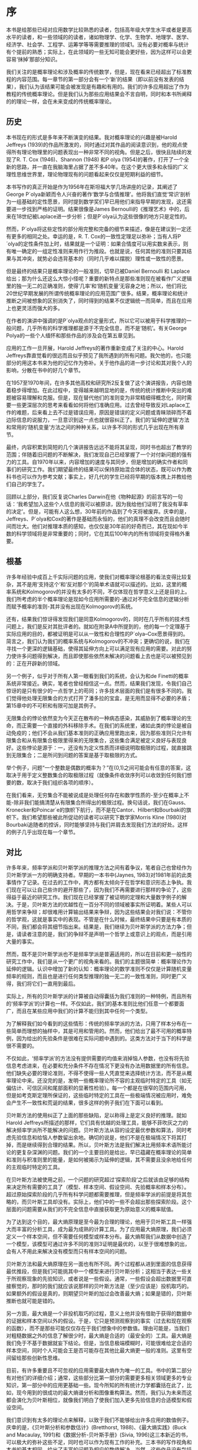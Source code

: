 * 序
本书是给那些已经对应用数学比较熟悉的读者，包括高年级大学生水平或者是更高水平的读者，和一些领域的的读者，诸如物理学、化学、生物学、地理学、医学、经济学、社会学、工程学、运筹学等等需要推理的领域1。没有必要对概率与统计有个提前的熟悉；实际上，在此领域的一些无知可能会更好些，因为这样可以会更容易‘抹掉’那部分知识。

我们关注的是概率理论和涉及概率的传统数学，但是，现在看来已经超出了标准教程的内容范围。每一章节的第一部分会有一个‘新’的结果（即以前没有发表的结果），我们认为该结果可能会被发现是有趣和有用的。我们的许多应用超出了作为教程的传统概率理论。但是我们认为那些应用结果会不言自明，同时和本书所阐释的的理论一样，会在未来变成的传统概率理论。
** 历史

本书现在的形式是多年来不断演变的结果。我对概率理论的兴趣是被Harold Jeffreys (1939)的作品所激发的，同时通过对其作品的阅读意识到，他的观点使得所有理论物理里的问题表现出一种非常不同的视角。但是之后，很快且陆续的发现了R. T. Cox (1946)、Shannon (1948) 和P olya (1954)的著作，打开了一个全新的思路，并一直在我脑海里占据了差不多40年。在这个更大很多和永恒的广义理性思维世界里，理论物理现有的问题看起来仅仅是短期利益的细节。

本书写作的真正开始是作为1956年在斯坦福大学几场讲座的记录，其阐述了George P´olya新颖而令人兴奋的著作‘数学与合情推理’。他将我们直觉‘常识’剖析为一组基础的定性愿景，同时提到数学奖们早已用他们来指导早期的发现，这还需要进一步找到严格的证明。结果很像是James Bernoulli的《推理艺术》中的，后来在18世纪被Laplace进一步分析；但是P´olya认为这些很像的地方只是定性的。

然而，P´olya将这些定性的部分用完整和完备的细节来描述，像是在建议到一定还有更多的相同之处。幸运的是，R. T. Cox的一致性定理足以弥补；当有人将P´olya的定性条件加上时，结果就是一个证明：如果合情度可以用实数来表示，则有唯一确定的一组定性准则来用作行为推段。也就是说，任何其他的准则只要其结果与其冲突，就势必会违背基本的（同时几乎难以摆脱）理性或一致性的愿景。

但是最终的结果只是概率理论的一般准则，切早已被Daniel Bernoulli 和 Laplace给出；那为什么还这么大惊小怪呢？重要的新特点是那些准则现在被看作广义逻辑里的独一无二的正确准则，使得‘几率’和‘随机变量’无容身之地；所以，他们将比20世纪早期发展的所谓传统概率理论的应用范围广很多。结果，概率理论和统计推断之间被想象的区别消失了，同时得到的结果不仅逻辑统一而简单，而且在应用上也更灵活而强大的多。

在作者的演讲中强调的是P´olya观点的定量形式，所以它可以被用于科学推理的一般问题，几乎所有的科学推理都是源于不完全信息，而不是‘随机’。有关George Polya的一些个人缅怀和那些作品的涉及会在第五章见到。

应用的工作一旦开展，Harold Jeffreys的著作重新变成了关注的中心。Harold Jeffreys靠直觉看的很远而且似乎预见了我所遇到的所有问题。我欠他的，也只能部分的用这本书来为他的记忆作为弥补。关于他作品的进一步讨论和其对我个人的影响，分散在书中的好几个章节。

在1957至1970年间，在许多其他高校和研究所2反复做了这个演讲报告，内容也随着稳步得增加。在此过程中，变得越来越明显地的是，传统的统计推断中突出的难题被容易理解和克服。但是，现在替代他们的准则变为非常精细得概念化，同时需要一些更深层次的思考来看看如何将他们准确应用。过去曾经导致反对Laplace工作的难题，后来看上去不过是错误应用，原因是错误的定义问题或青睐琐碎而不着边际信息的说服力，一旦意识到这一点也就很容纠正了。我们的‘延伸的逻辑’方法和常用的‘随机变量’方法之间的种种关系，以许多不同的形式几乎出现在所有章节。

最终，内容积累到简短的几个演讲报告远远不能将其呈现，同时书也超出了教学的范围；伴随着旧问题的不断解决，我们发现自己已经掌握了一个对付新问题的强有力的工具。自1970年以来，内容增加的速度与其同步，但是增加的确实作者和同事们的研究工作。我们期望最终的结果可以保持原始混合体的状态，既可以作为教科书也可以作为参考文献；事实上，好几代的学生已经将早期的版本携上并教给他们自己的学生了。

回顾以上部分，我们反复说Charles Darwin在他《物种起源》的前言写的一句话：‘我希望加入这些个人信息的我可以被原谅，因为我给他们证明了我没有草率的决定’。但是，可能有人这么想，30年前的作品到了今天将被废弃。庆幸的是，Jeffreys、P´olya和Cox的著作是基础而永恒的，他们的真理不会改变而且会随时间而壮大。他们对推理本质的感知，也仅仅是30年前的好奇而已，其在现如今半数的科学领域将是非常重要的；同时，它在其后100年内的所有领域将变得格外重要。

** 根基

许多年经验中成百上千实际问题的应用，使我们对概率理论根基的看法变得比较复杂，其不是用‘支持这个’和‘反对那个’的简单术语就可以描述的。比如，这里的概率系统和Kolmogorov的并没有太多的不同，不仅体现在哲学意义上还是目的上。我们所考虑的半个概率理论是现如今应用所需要的-通过对不完全信息的逻辑分析而赋予概率的准则-其并没有出现在Kolmogorov的系统。

还有，结果我们惊讶得发现我们是同意Kolmogorov的，同时在几乎所有的技术性问题上，我们是反对其批评者的。就如在附录A中所提到的，他的每一个定理基于实际应用的目的，都被证明是可以从一致性和合理性的P´olya–Cox愿景得到的。简言之，我们认为我们的概率系统与Kolmogorov的不冲突；更确切的说，我们在寻找一个更深的逻辑基础，使得其延伸方向上可以满足现有应用的需要。对此的努力使许多问题得到解决，而且即使那些依然未解决的问题看上去也是可以被预见到的：正在开辟新的领域。

另一个例子，似乎对于所有人第一眼看到我们的系统，会认为和de Finetti的概率系统非常接近。确实，笔者也曾经相信这一点。然而，结果我们发现，令我们自己惊讶的是只有很少的一点哲学上的苟同；许多技术层面的我们是有很多不同的。我们觉得他处理无限集合的方式打开了潘多拉的宝盒，是无用而显得不必要的矛盾；第15章中的不可积和有限可加是其例子。

	无限集合的悖论依然变为今天正在散布的一种病态感染，其威胁到了概率理论的生命，而正需要一个直接的外科移除手术。在我们的系统里，诸如此类的悖论是被自动免疫的；他们不会从我们基本准则的正确应用里跑出来，因为那些准则只允许有限集合和从有限集合极限里得来的无限集合，这些集合满足被定义良好与表现良好。这些悖论是源于：一，还没有为定义性质而详细说明取极限的过程，就直接跳到无限集合；二是所问到问题的答案是基于取极限的方式。

	举个例子，问题“一个整数是偶数的概率为？”在(0,1)之间可能会有任意的答案，这取决于用于定义整数集合的取极限过程（就像条件收敛序列可以收敛到任何我们想要的数，取决于我们组织各项的顺序）。

	在我们看来，无穷集合不能被说成是处理任何存在和数学性质的-至少在概率上不能-除非我们能搞清楚从有限集合所得出的极限过程。换句话说，我们在Gauss、Kronecker和Poincar´e的旗帜下航行，而不是在Cantor、Hilbert和Bourbaki的旗帜下。我们希望那些被此所促动的读者可以研究下数学家Morris Kline (1980)对Bourbaki追随者的控诉，同时能够坚持与我们并肩去发现我们方法的好处。这样的例子几乎出现在每一个章节。

** 对比

许多年来，频率学派和贝叶斯学派的推理方法之间有着争议，笔者自己也曾经作为贝叶斯学派一方的明确支持者。早期的一本书中(Jaynes, 1983)对1981年前的此类事情作了记录。在过去的工作中，两方都有太倾向于在哲学和意识形态上争执。我们现在可以让自己些许的避开那些了，因为我们不再需要进行那样的争论了，这些得益于最近的研究工作。我们现在已经掌握了被证明的定理和大量数字例子的解决。于是，贝叶斯方法的优越性在一百分不同的领域被事实所证明着。某些人可以用哲学来争辩；却很难用计算输出结果来争辩，因为这些结果会对我们说：不管你的哲学观，这就是事实中的表现。不管是在什么时候，最终结果中只要是有本质的不同，我们都会将其细节指出来。结果是，我们继续为贝叶斯学派的方法力争；但是，请读者注意的是，我们的争辩不是声明一个哲学上或意识上的观点，而是引用大量的事实。

然而，既不是贝叶斯学派也不是频率学派是普遍适用的，所以在目前和更一般性的研究工作中，我们是从一个更广的视角来看的。我们的主题很简单：概率理论作为延伸的逻辑。认识中增加了新的认知：概率理论的数学准则不仅仅是计算随机变量频率的规则，而且也是进行任何类型推理的独一无二的一致性准则，同时更广义得，我们将它们一直用到最后。

实际上，所有的贝叶斯学派的计算被自动得囊括为我们准则的一种特例，而且所有的‘频率学派’的计算也一样。不仅如此，我们的基本准则比他们任意一个都要面广，而且在某些应用中我们的计算不能归到其中任何一个类型。

为了解释我们如今看到的这些情形：传统的频率学派的方法，只用了样本分布在一些简单而理想的抽样中，其是可用和管用的。然而，他们给出了最不可用的概率特例，因为给出的先验条件是很难在实际问题中遇到的。这类方法对于当下的科学是很不需要的。

不仅如此，‘频率学派’的方法没有提供需要的均值来消掉恼人参数，也没有将先验信息考虑进来，在必要和充分条件不存在情况下更没有办法用数据里的所有信息。他们缺失必要的理论准则，不得不使得一些人凭直觉来选择统计方法，而不是从概率理论中来。还没完的是，发明一些概率理论所不容的主观临时特定的工具（如无偏估计、可信区间和尾部面积的显著性检验）。每一个都是在很窄的范围内可用，但是如考克斯定理所保证的，这些临时特定的工具在一些极端情况被应用时，难免会产生不一致性和荒诞的结果，很多这样的例子我们在下面可以看到。

贝叶斯方法的使用纠正了上面的那些缺陷，足以称得上是定义良好的推理。就如Harold Jeffreys所描述的那样，它们具有优越的处理工具，能够不菲吹灰之力的解决频率学派所不能解决的问题。贝叶斯方法从容的设定最优参数和算法，同时考虑先验信息和给恼人参数留出余地。确切的说是，他们不是在极端情况下将其打掉，而是继续得到合理的结果。所以，贝叶斯方法是我们解决比用频率术语所能讨论的更复杂深渊的问题。我们的一个主要目的是给出，早已蕴藏在概率理论的简单和准则与积准则里的能量，是如何被揭示为延伸的逻辑，其不需要且没余地给任何的主观临时特定的工具。

在贝叶斯方法被使用之前，一个问题的研究超过‘探索阶段’之后就该由足够的结构来决定所有需要的工具了（模型、样本空间、假设空间、先验概率和样本分布）。超过原始探索阶段的几乎所有科学问题都需要推理，但是频率学派的前提是将其忽略的，而贝叶斯工具却没有。实际上，他们中的一些不会超出那些探索阶段。这个层面的问题需要从我们的不完全信息中直接获取更为原始意义的概率赋值。

为了达到这个目的，最大熵原理是至今最为合理的理论，他用于贝叶斯工具一样强大而丰富的分析工具，成为最为成熟的计算工具。为了应用最大熵原理，我们必须定义一个样本空间，但不需要任何模型或样本分布。最大熵帮我们从数据中创造了一个模型，该模型可通过许多不同的准则3证明是最优的，以至于很难想象的出，会有人不用此来解决没有模型而只有样本空间的问题。

贝叶斯方法和最大熵原理在另一面也有所不同。两个过程都从进到里面的信息获得最优推段，但是我们可能挑其中一个模型来进行贝叶斯分析；这相当于表达一些关于所观察现象的先验知识，或者说是一些假设。通常，一些假设会超出数据里可直接察觉的，那时的我们就应该说那样的贝叶斯方法是（至少应该是）投机取巧的。如果额外的假设是真的，则期望贝叶斯的加过会改善最大熵；如果是错的，贝叶斯推断也就可能是错的。

另一方面，最大熵是一个非投机取巧的过程，意义上他并没有借助于获得的数据中的证据和样本空间以外的假设。于是，它只是预测观察到的事实（过去和现在观察的函数），而不是那些可能仅仅存在于我们想象中的参数值。理由可能是，当我们对粗糙数据之外的信息了解很少时，最大熵是合适的（最安全的）工具。最大熵是我们免于不基于数据就妄下结论。但是，当信息极端模糊时，可能很难给定合适的样本空间，同时个人可能会王是否可能存在其他比最大熵更一般的准则。这里有空间留给那些创新性思维。

目前，有许多重要且不可忽视的应用需要最大熵作为唯一的工具。书中的第二部分有对他们的详细介绍；通常，这些部分比第一部分的需要更多相关领域更多的专业知识，第一部分中的应用更基础一些。现今所知的所有统计力学都囊括在此了，比如，现今用到的很成功的最大熵谱分析和图像重构算法。然而，我们认为未来而这都会演化为贝叶斯相位，就像我们明白了使我们加入更多先验信息的合适模型和假设空间。

我们意识到有太多的理论点来解释，以致于我们不能够给出许多应用的数值例子。庆幸的是，《贝叶斯分析和参数估计》(Bretthorst, 1988)、《最大熵实践》(Buck and Macaulay, 1991)和《数据分析-贝叶斯手册》(Sivia, 1996)这三本新近的书，可以极大的弥补这些不足，同时也可以作为现有工作的补充。三本书的写作视角和本书的基本相同，给出了丰富的问题及相应的数值解决。当然，这些作品没有包括本书中所涉及的理论解释。同样，自1981年以来，每年MAXENT工作组的出版卷也包括很多各类不同的应用。

** 心理活动

有人可能早已从的例子中预见到，概率理论作为延伸逻辑重塑了许多人类心里活动的许多方面，有时令人惊讶，甚至有令人不安的细节。在第5章我们发现，我们的方程将说一个人真话且不被相信的的现象展示出来，甚至包括不信任者推理一致的现象。这些理论解释了为什么和在什么情况下这些现象会发生。

方程也重新解释了一个更复杂的现象，即观点的分歧现象。可能有人会认为公开讨论公共问题可能会使意见达成一致。相反的是，我们反复观察到，当某些有争议的问题被讨论之后的一些年之后，社会上的人会分化为两个观点截然相反的阵营；几乎不可能的发现任何人会保持中立态度。概率理论作为逻辑给出了两个人是如何在信息相同的条件下，逻辑会使得两人的观点想相反的方向发展，这些是一定要避免发生的。

在如上的一些方面，概率理论明确得告诉我们，当我们对那些我们还没有意识到但形成意识判断时，我们大脑是如何运作的。一些人可能对这些内容的揭示感到不舒服；其他一些人可能会看到他们将是心理学、社会学或道德研究的有用工具。

** 什么是‘安全的’？

我们在这里并不是只关心那些抽象的数学和逻辑问题。本书中一个主要的实用信息是，个人需要从给定数据中发掘先验信息对结论的巨大影响。近期许多被讨论的问题，诸如环境污染或食品添加剂的毒性，如果某人只是看到眼下的数据而忽视科学家给出的先验信息，其是很难做出理性判断的。这些会使得人们高估或低估危害程度。

一个常见的错误是，当判断无线电的影响或一些物质的毒性时，假设的是没有门限的线性反应明星（即量的比例低于不致病的水平）。假设对于重金属那样的有毒物（如水银，铅）没有门限效应，如果可以被移除，其被移除的速度将非常慢。但是对于所以人造的有机物（如糖精或甜味剂），有限速率的新陈代谢的存在意味着必然有一个有限的门限剂量，低于此剂量物质可以被分解、排除或很快的化学作用使得其不能致病。如果这不是真的，从我们在吃地所有东西的视角看，人类将不能存活至今。

确实的，我和你每一口的食物摄入，包括数十亿种复杂分子，他们的结构和物理作用未曾被确定，而且其中数百万的物质可能在大剂量时是有毒的。我们不能怀疑我们每天所摄入的数千物质是远比糖精要危险的，但是在剂量上市安全的，因为他们远低于各种毒性的门限。当今，除了普通的药物之外，只有很少的一部分物质，我们是知道其确切门限剂量的。

所以，此领域的推断应用应该不仅要估计反应曲线的斜率，还要去看是有没有门限存在的证据；如果有，去估计其剂量（安全的最大剂量）。例如，告诉我们糖的剂量超出平时剂量1000倍会导致癌症，此话不会影响我们食用它；实际上，必须达到公斤剂量才会检测到是够有致病作用，这个结论性的证据不是说不安全，而是说物质测试结果是安全的。类似过量的糖可能会更加危险，不仅会被检测到有危害的作用，而是肯定会使糖尿病患者直接死亡；然而没有一个人提议要去禁止食物中使用糖。

公斤剂量的作用无关紧要，是因为我们根本就不会摄入公斤剂量；在糖的替代品的例子中，一个重要的问题是：糖替代品毒性的门限是多少，还有对于糖来说，其相对的正常剂量是多少？如果糖替代品的很高，那么理性的结论可能是替代品实际上比糖作为食品添加剂要安全的多。为了用模型术语来分析某个数据，该模型不允许门限作用的可能，即使数据是好的，该预先判断问题的这种方式会导致错误的结果。如果我希望觉察此现象，必须用至少应该允许可能性存在的模型。

我之所以在序里强调这些，是因为此类错误的产生如今不仅会导致大量的经济浪费，而且还会对公众的健康和安全产生不必要的危害。社会只有有限的资源来解决此类问题，所以任何对想象危害的努力付出都意味着真的危害在悄无声息的逼近。甚至可能更糟糕的是，错误没有被当下可用的的数据分析过程所纠正；错误的前提被放入模型，不会再被怀疑且不能被任何新的数据所剔除。使用那些正确反应科学家的先验信息，且是关于此类机制有效的模型，能够减少此类蠢事在未来的发生。

如此的考量不仅是因为先验信息在推断中是重要的；科学本身的进步也是有风险的。为了看到这一点，点出下句的结果：我们坚持分析旧观点（也就是说，旧模型没有被质疑）的新数据不会是的我们跳出旧思维。然而，我们记录和分析很多数据，有可能只是反复同样的错误，错过了一些关键而重要的东西，这些东西是实验可以发现的。这就是忽略先验信息对我们所做的；没有用随机模型考虑硬币投掷的数据，才可能让我们去发现牛顿机械定律，而牛顿定律自己决定了那些数据。

当旧数据用心的思想观点来看时，会给我们一个完全不同的现象洞察；我们有一个令人印象深刻的例子，在核磁共振数据的贝叶斯谱分析中，数据使我们得到现象的准确定量测定，而这些用傅里叶变换分析数据是难以观察到的。当数据集合通过错误的假设被肢解处理后（或者，用常用的委婉语说叫过滤），其中重要的信息可能被不可逆的破坏了。就如一些人所认识到的那样，这些常常出现于经济计量学里传统方法的去趋势或季节调整。然而，如果旧的前提被完好无损的保留，旧数据集合可能在先验信息跟进时，会在有生之年有所绽放。

** 表达方式

第一部分，对原理和基础应用进行了阐述，大部分章节用一些篇幅对问题本质进行文字讨论来作为开头。这里我们尝试去解释看问题的有益方式，和解释过去错误的逻辑陷阱。我们才会转向数学，解决为此量身定做的一些问题，在那里读者可以直接用数学将其推广。在第二部分，对更多的应用进行了阐述，从开始就放在了数学上。

笔者从实践中习得，开始就必须重点强调问题的逻辑而不是数学，是非常有必要的。对于现在的学生来说，数学是简单的部分；一旦问题被简略为确定数学练习，大多数学生能轻易的将其解决和不停的拓展，而且不需要老师和教科书的帮助。概念相关的东西，即如何将现实问题和抽象数学建立最初的练习，使得他们迷惑如何和不确定如何去处理。

近代历史中描述了那些有足够勇气的人把自己的作品描述为‘严谨的’，却走向了衰落。所以，我们应该声明我们并没有心照不宣得给出错误论证。我们也是有意写给多数和各类型的读者，写给那些多数认为意义的清晰要比狭隘数学理解中的严谨更为重要。

将逻辑和清晰作为最重要的来强调，还有两个更为重要的原因。第一，任何争辩都不会比前提更有力。正如Harold Jeffreys所点到的，那些给数学严谨性施加最大压力的人只是那些对现实世界缺乏肯定理解的人，他们将自己的论证和非现实的假设练习起来，也将他们的关联给毁掉了。Jeffreys把这比作，通过将钢筋柱打进塑料来努力加固建筑。能给出为什么结果是正确的且使辩证直觉上清晰的辩证，比那些努力宣扬数学严谨而不能让人明白的辩证，是更可信的而且是更能在科学上站稳位置的。

第二，我们需要承认，在拥抱了无限集合理论的数学中，严谨并没有真正让人信服的标准。Morris Kline (1980, p. 351)的观点和Jeffreys的比喻类似：‘谁能够用包括无限集合或选择公理的理论设计一座大桥？而不会使得大桥塌掉？’。今天我们所具有的真正严谨是，有限整数的有限集合上基本算术的运算，只有将此牢记，我们的大桥才是最安全的。

当然，遵循有限集合的原则是重要的，不管什么时候它对关系到我们的结果。但是我们不会变得对它痴迷。特别的，计算和近似的技巧在不同层面上与他们的基本原理有更多不同。所以，一旦有个结果从严谨的准则应用得到，我们会用评价和近似的传统分析方法（比如，用积分替换求和），而不需要顾虑去说明如何产生作为有限极限的不可数集合。

我们将自己强加概率理论的数学准则中，其比传统的统计文献中所表现的更为严格。传统的文献中，作者反复得给出一些上述提到的主观临时特定工具，任意而不够好得去做概率理论准则能够做到产生唯一而最优的结果。正式基于严格的遵循，使得我们能够避免出现人造的悖论和传统统计中的矛盾，这些在第15章和第17章有描述。

同样重要的是，该原则常常将计算简化为两种方式：(1) 决定统计样本分布的问题消失了，而数据的证据全部被呈现在似然方程里，该方程可以被很快的写出来；(2)可以在一开始就将恼人参数处理掉，进而减少搜寻算法的维数。如果问题中有一堆参数，这也就是说计算中等级减少的排序，需要用到最小二乘法或最大似然算法。Bretthorst (1988)的贝叶斯程序将这些优点展现的很不错，从数据中提取信息的能力有了较大的改进，比前人用到的方法要好。但是，这些只是成熟的贝叶斯模型所能做到的九牛一毛而已。我们在近期此领域会有一个较大的发展。

一个学会如何用概率理论直接作为延伸逻辑的科学家，比那些只是学到许多无关临时特定工具的科学家，在能力和创造性上有更大的优势。当问题变得更为复杂时，这种相对优势越明显。所以，我们认为在将来，所有定量科学领域的工作者会乐于使用概率理论，并以此类方式来作为实用的必须。从计量经济学到天文学，再到核磁响应光谱分析等许多领域，这种趋势已经形成；但是，在新领域取得进展，对使得整个20世纪科学倒退的传统和权威，必须有一个健康而不敬的发展方式。

最后，需要警告部分读者，不要去查找那些原本不存在背后细节的意义。当然，我们应该解释和用所有标准的概率统计的技术术语-因为这是我们的主题。但是，即使涉及逻辑推理的本质会使我们讨论许多同样的问题，我们的语言与逻辑学家和哲学家生硬的术语是不同的。这里没有文字游戏，也没有官样文字，只有直白的英语。我们认为，这样能将我们的信息足够清楚的传递给那些非常想懂它的人。对于任何事情，我们确定的是，不通过起初所走的那几个台阶很难真正搞得清楚，即无限的退回并从‘“存在”是什么意思？’的问题开始。

** 致谢

不仅是从Jeffreys、Cox、P´olya、和Shannon的作品中我得到了灵感，我从接触到的300左右名学生那里也收获颇多，学生们曾经孜孜不倦的发现我的错误并促使我更认真的思考许多问题。还有，许多年来，我的思考也受同事间的讨论所影响着。这里列出一些（按某些人喜欢的字顺反向排列）：Arnold Zellner，Eugene Wigner，George Uhlenbeck，John Tukey，William Sudderth，Stephen Stigler，Ray Smith，John Skilling，Jimmie Savage，Carlos Rodriguez，Lincoln Moses，Elliott Montroll，Paul Meier，Dennis Lindley，David Lane，Mark Kac，Harold Jeffreys，Bruce Hill，Mike Hardy，Stephen Gull，Tom Grandy，Jack Good，Seymour Geisser，Anthony Garrett，Fritz Fr¨ohner，Willy Feller，Anthony Edwards，Morrie de Groot，Phil Dawid，Jerome Cornﬁeld，John Parker Burg，David Blackwell和George Barnard。虽然我并不同意他们所告知的那些所有各类的东西，但是却被这样或那样的方式在下文中被考虑。即使当我们最后在某些问题上没有达成一致，但我相信我坦诚而私人的讨论是我不至于错误描述了他们的立场观点，同时也使我的思路清晰。我对他们的耐心表示感谢。

E. T. Jaynes

1996年7月
